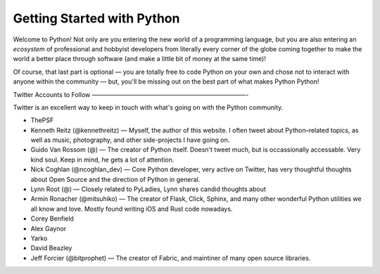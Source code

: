 Getting Started with Python
===========================

Welcome to Python! Not only are you entering the new world of a programming language, but you are also entering an *ecosystem* of professional and hobbyist developers from literally every corner of the globe coming together to make the world a better place through software (and make a little bit of money at the same time)!

Of course, that last part is optional — you are totally free to code Python on your own and chose not to interact with anyone within the community — but, you'll be missing out on the best part of what makes Python Python!


Twitter Accounts to Follow
—————————————————————————-

Twitter is an excellent way to keep in touch with what's going on with the Python community.

- ThePSF

- Kenneth Reitz (@kennethreitz) — Myself, the author of this website. I often tweet about Python–related topics, as well as music, photography, and other side-projects I have going on.

- Guido Van Rossom (@) — The creator of Python itself. Doesn't tweet much, but is occassionally accessable. Very kind soul. Keep in mind, he gets a lot of attention.

- Nick Coghlan (@ncoghlan_dev) — Core Python developer, very active on Twitter, has very thoughtful thoughts about Open Source and the direction of Python in general.

- Lynn Root (@) — Closely related to PyLadies, Lynn shares candid thoughts about 

- Armin Ronacher (@mitsuhiko) — The creator of Flask, Click, Sphinx, and many other wonderful Python utilities we all know and love. Mostly found writing iOS and Rust code nowadays.

- Corey Benfield 

- Alex Gaynor

- Yarko 

- David Beazley

- Jeff Forcier (@bitprophet) — The creator of Fabric, and maintiner of many open source libraries. 

